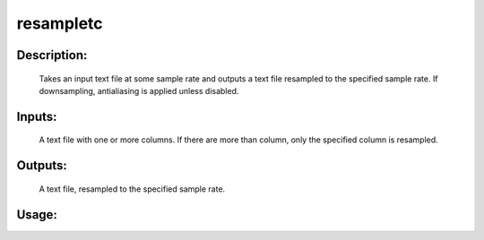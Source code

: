 resampletc
----------

Description:
^^^^^^^^^^^^

   Takes an input text file at some sample rate and outputs a text file resampled to the specified sample rate.  If downsampling, antialiasing is applied unless disabled.

Inputs:
^^^^^^^
    A text file with one or more columns.  If there are more than column, only the specified column is resampled.

Outputs:
^^^^^^^^
    A text file, resampled to the specified sample rate.

Usage:
^^^^^^

.. argparse::
   :ref: rapidtide.workflows.resampletc._get_parser
   :prog: resampletc
   :func: _get_parser

   Debugging options : @skip
      skip debugging options


